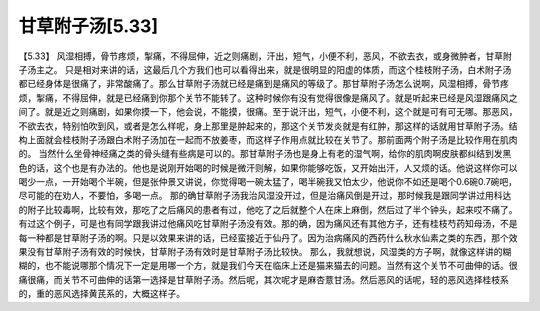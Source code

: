 甘草附子汤[5.33]
===================

【5.33】  风湿相搏，骨节疼烦，掣痛，不得屈伸，近之则痛剧，汗出，短气，小便不利，恶风，不欲去衣，或身微肿者，甘草附子汤主之。
只是相对来讲的话，这最后几个方我们也可以看得出来，就是很明显的阳虚的体质，而这个桂枝附子汤，白术附子汤都已经身体是很痛了，非常酸痛了。那么甘草附子汤就已经是痛到是痛风的等级了。那甘草附子汤怎么说啊，风湿相搏，骨节疼烦，掣痛，不得屈伸，就是已经痛到你那个关节不能转了。这种时候你有没有觉得很像是痛风了。就是听起来已经是风湿跟痛风之间了。就是近之则痛剧，如果你摸一下，他会说，不能摸，很痛。至于说汗出，短气，小便不利，这个就是可有可无哪。那恶风，不欲去衣，特别怕吹到风，或者是怎么样呢，身上那里是肿起来的，那这个关节发炎就是有红肿，那这样的话就用甘草附子汤。结构上面就会桂枝附子汤跟白术附子汤加在一起而不放姜枣，而这样子作用点就比较在关节了。那前面两个附子汤是比较作用在肌肉的。
当然什么坐骨神经痛之类的骨头缝有些病是可以的。那甘草附子汤也是身上有老的湿气啊，给你的肌肉啊皮肤都纠结到发黑色的话，这个也是有办法的。他也是说刚开始喝的时候是微汗则解，如果你能够吃饭，又开始出汗，人又烦的话。他说这样你可以喝少一点，一开始喝个半碗，但是张仲景又讲说，你觉得喝一碗太猛了，喝半碗我又怕太少，他说你不如还是喝个0.6碗0.7碗吧，尽可能的在劝人，不要怕，多喝一点。
那的确甘草附子汤我治风湿没开过，但是治痛风倒是开过，那时候我是跟同学讲过用科达的附子比较毒啊，比较有效，那吃了之后痛风的患者有过，他吃了之后就整个人在床上麻倒，然后过了半个钟头，起来哎不痛了。有过这个例子，可是也有同学跟我讲过他痛风吃甘草附子汤没有效。那的确，因为痛风还有其他方子，还有桂枝芍药知母汤，不是每一种都是甘草附子汤的啊。只是以效果来讲的话，已经蛮接近于仙丹了。因为治病痛风的西药什么秋水仙素之类的东西，那个效果没有甘草附子汤有效的时候快，甘草附子汤有效时是甘草附子汤比较快。
那么，我就想说，风湿类的方子啊，就像这样讲的糊糊的，也不能说哪那个情况下一定是用哪一个方，就是我们今天在临床上还是猫来猫去的问题。当然有这个关节不可曲伸的话。很痛很痛，而关节不可曲伸的话第一选择是甘草附子汤。然后呢，其次呢才是麻杏薏甘汤。然后恶风的话呢，轻的恶风选择桂枝系的，重的恶风选择黄芪系的，大概这样子。
